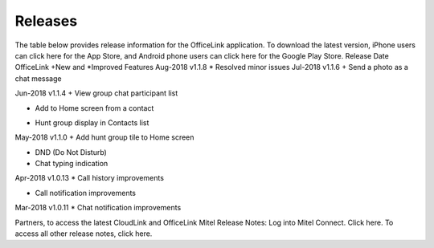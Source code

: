 Releases
==========================================

The table below provides release information for the OfficeLink application. To download the latest version, iPhone users can click here for the App Store, and Android phone users can click here for the Google Play Store.
Release Date	OfficeLink	+New and *Improved Features
Aug-2018	v1.1.8	* Resolved minor issues
Jul-2018	v1.1.6	
+ Send a photo as a chat message

Jun-2018	v1.1.4	
+ View group chat participant list

+ Add to Home screen from a contact

* Hunt group display in Contacts list

May-2018	v1.1.0	
+ Add hunt group tile to Home screen

+ DND (Do Not Disturb)

+ Chat typing indication

Apr-2018	v1.0.13	
* Call history improvements

* Call notification improvements

Mar-2018	v1.0.11	* Chat notification improvements


Partners, to access the latest CloudLink and OfficeLink Mitel Release Notes:
Log into Mitel Connect.
Click here.
To access all other release notes, click here.